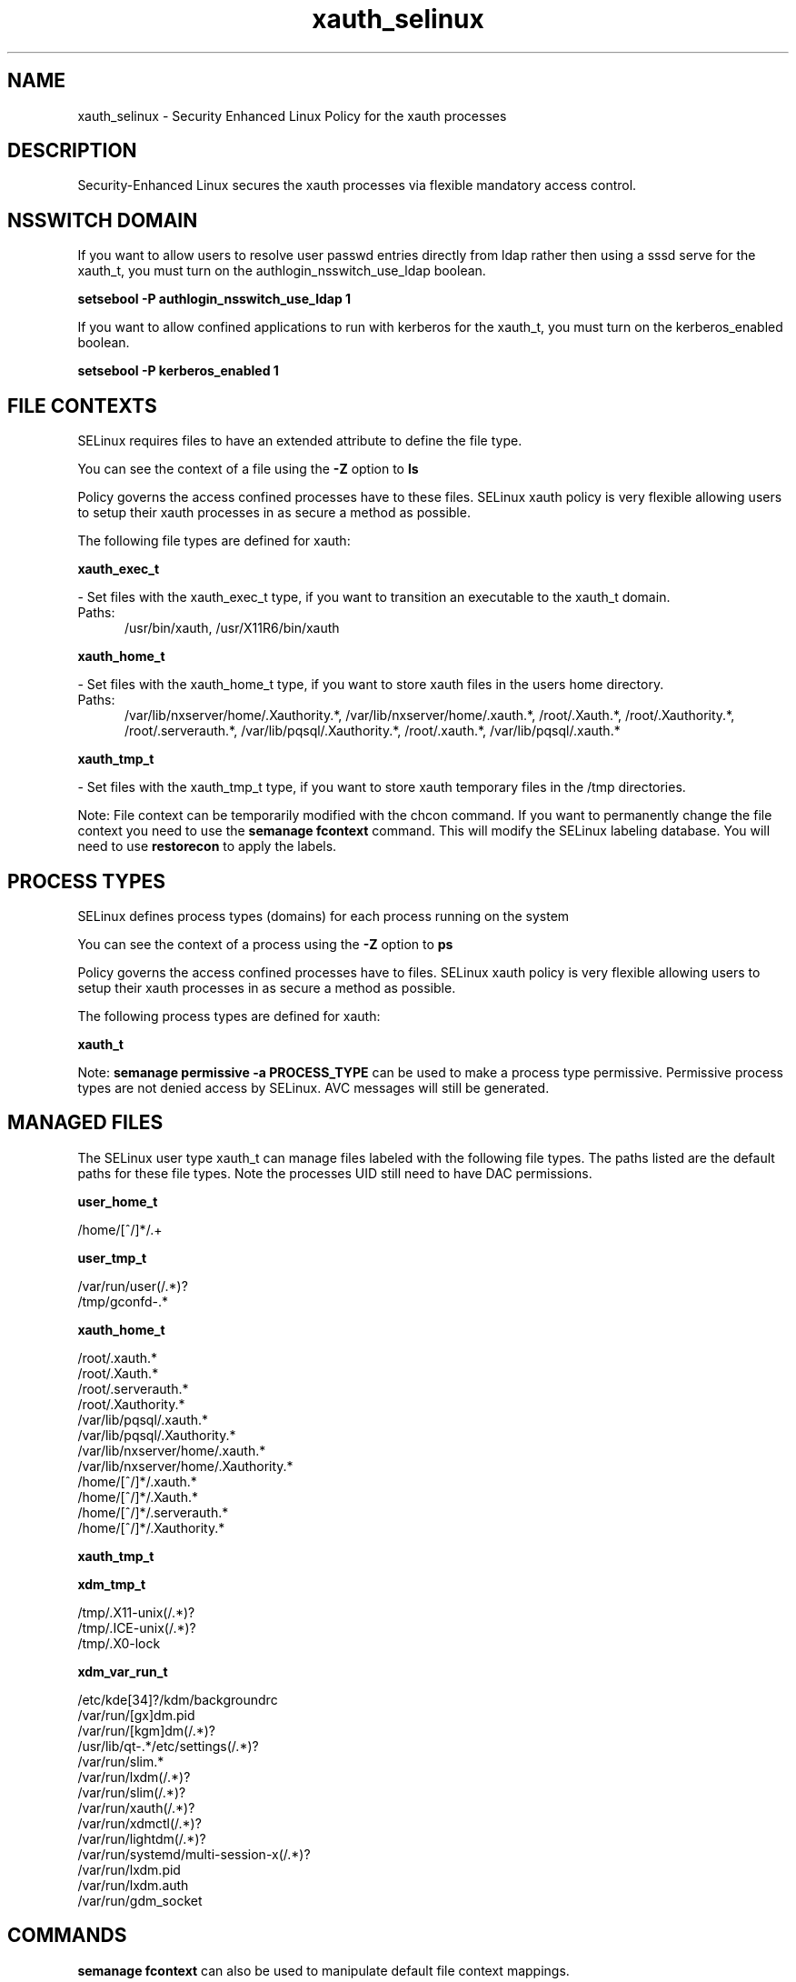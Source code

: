 .TH  "xauth_selinux"  "8"  "xauth" "dwalsh@redhat.com" "xauth SELinux Policy documentation"
.SH "NAME"
xauth_selinux \- Security Enhanced Linux Policy for the xauth processes
.SH "DESCRIPTION"

Security-Enhanced Linux secures the xauth processes via flexible mandatory access
control.  

.SH NSSWITCH DOMAIN

.PP
If you want to allow users to resolve user passwd entries directly from ldap rather then using a sssd serve for the xauth_t, you must turn on the authlogin_nsswitch_use_ldap boolean.

.EX
.B setsebool -P authlogin_nsswitch_use_ldap 1
.EE

.PP
If you want to allow confined applications to run with kerberos for the xauth_t, you must turn on the kerberos_enabled boolean.

.EX
.B setsebool -P kerberos_enabled 1
.EE

.SH FILE CONTEXTS
SELinux requires files to have an extended attribute to define the file type. 
.PP
You can see the context of a file using the \fB\-Z\fP option to \fBls\bP
.PP
Policy governs the access confined processes have to these files. 
SELinux xauth policy is very flexible allowing users to setup their xauth processes in as secure a method as possible.
.PP 
The following file types are defined for xauth:


.EX
.PP
.B xauth_exec_t 
.EE

- Set files with the xauth_exec_t type, if you want to transition an executable to the xauth_t domain.

.br
.TP 5
Paths: 
/usr/bin/xauth, /usr/X11R6/bin/xauth

.EX
.PP
.B xauth_home_t 
.EE

- Set files with the xauth_home_t type, if you want to store xauth files in the users home directory.

.br
.TP 5
Paths: 
/var/lib/nxserver/home/\.Xauthority.*, /var/lib/nxserver/home/\.xauth.*, /root/\.Xauth.*, /root/\.Xauthority.*, /root/\.serverauth.*, /var/lib/pqsql/\.Xauthority.*, /root/\.xauth.*, /var/lib/pqsql/\.xauth.*

.EX
.PP
.B xauth_tmp_t 
.EE

- Set files with the xauth_tmp_t type, if you want to store xauth temporary files in the /tmp directories.


.PP
Note: File context can be temporarily modified with the chcon command.  If you want to permanently change the file context you need to use the 
.B semanage fcontext 
command.  This will modify the SELinux labeling database.  You will need to use
.B restorecon
to apply the labels.

.SH PROCESS TYPES
SELinux defines process types (domains) for each process running on the system
.PP
You can see the context of a process using the \fB\-Z\fP option to \fBps\bP
.PP
Policy governs the access confined processes have to files. 
SELinux xauth policy is very flexible allowing users to setup their xauth processes in as secure a method as possible.
.PP 
The following process types are defined for xauth:

.EX
.B xauth_t 
.EE
.PP
Note: 
.B semanage permissive -a PROCESS_TYPE 
can be used to make a process type permissive. Permissive process types are not denied access by SELinux. AVC messages will still be generated.

.SH "MANAGED FILES"

The SELinux user type xauth_t can manage files labeled with the following file types.  The paths listed are the default paths for these file types.  Note the processes UID still need to have DAC permissions.

.br
.B user_home_t

	/home/[^/]*/.+
.br

.br
.B user_tmp_t

	/var/run/user(/.*)?
.br
	/tmp/gconfd-.*
.br

.br
.B xauth_home_t

	/root/\.xauth.*
.br
	/root/\.Xauth.*
.br
	/root/\.serverauth.*
.br
	/root/\.Xauthority.*
.br
	/var/lib/pqsql/\.xauth.*
.br
	/var/lib/pqsql/\.Xauthority.*
.br
	/var/lib/nxserver/home/\.xauth.*
.br
	/var/lib/nxserver/home/\.Xauthority.*
.br
	/home/[^/]*/\.xauth.*
.br
	/home/[^/]*/\.Xauth.*
.br
	/home/[^/]*/\.serverauth.*
.br
	/home/[^/]*/\.Xauthority.*
.br

.br
.B xauth_tmp_t


.br
.B xdm_tmp_t

	/tmp/\.X11-unix(/.*)?
.br
	/tmp/\.ICE-unix(/.*)?
.br
	/tmp/\.X0-lock
.br

.br
.B xdm_var_run_t

	/etc/kde[34]?/kdm/backgroundrc
.br
	/var/run/[gx]dm\.pid
.br
	/var/run/[kgm]dm(/.*)?
.br
	/usr/lib/qt-.*/etc/settings(/.*)?
.br
	/var/run/slim.*
.br
	/var/run/lxdm(/.*)?
.br
	/var/run/slim(/.*)?
.br
	/var/run/xauth(/.*)?
.br
	/var/run/xdmctl(/.*)?
.br
	/var/run/lightdm(/.*)?
.br
	/var/run/systemd/multi-session-x(/.*)?
.br
	/var/run/lxdm\.pid
.br
	/var/run/lxdm\.auth
.br
	/var/run/gdm_socket
.br

.SH "COMMANDS"
.B semanage fcontext
can also be used to manipulate default file context mappings.
.PP
.B semanage permissive
can also be used to manipulate whether or not a process type is permissive.
.PP
.B semanage module
can also be used to enable/disable/install/remove policy modules.

.PP
.B system-config-selinux 
is a GUI tool available to customize SELinux policy settings.

.SH AUTHOR	
This manual page was auto-generated by genman.py.

.SH "SEE ALSO"
selinux(8), xauth(8), semanage(8), restorecon(8), chcon(1)
